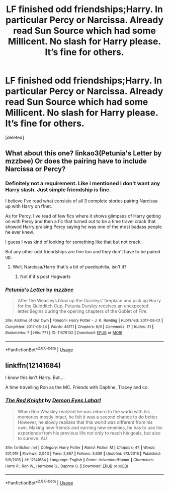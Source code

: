 #+TITLE: LF finished odd friendships;Harry. In particular Percy or Narcissa. Already read Sun Source which had some Millicent. No slash for Harry please. It’s fine for others.

* LF finished odd friendships;Harry. In particular Percy or Narcissa. Already read Sun Source which had some Millicent. No slash for Harry please. It’s fine for others.
:PROPERTIES:
:Score: 15
:DateUnix: 1560009623.0
:DateShort: 2019-Jun-08
:FlairText: Request
:END:
[deleted]


** What about this one? linkao3(Petunia's Letter by mzzbee) Or does the pairing have to include Narcissa or Percy?
:PROPERTIES:
:Author: ceplma
:Score: 2
:DateUnix: 1560017417.0
:DateShort: 2019-Jun-08
:END:

*** Definitely not a requirement. Like i mentioned I don't want any Harry slash. Just simple friendship is fine.

I believe I've read what consists of all 3 complete stories pairing Narcissa up with Harry on ffnet.

As for Percy, I've read of few fics where it shows glimpses of Harry getting on with Percy and then a fic that turned out to be a time travel crack that showed Harry praising Percy saying he was one of the most badass people he ever knew.

I guess I was kind of looking for something like that but not crack.

But any other odd friendships are fine too and they don't have to be paired up.
:PROPERTIES:
:Author: _Goose_
:Score: 2
:DateUnix: 1560018934.0
:DateShort: 2019-Jun-08
:END:

**** Well, Narcissa/Harry that's a bit of paedophilia, isn't it?
:PROPERTIES:
:Author: ceplma
:Score: 0
:DateUnix: 1560027791.0
:DateShort: 2019-Jun-09
:END:

***** Not if it's post Hogwarts
:PROPERTIES:
:Author: therkleon
:Score: 2
:DateUnix: 1560035033.0
:DateShort: 2019-Jun-09
:END:


*** [[https://archiveofourown.org/works/11676102][*/Petunia's Letter/*]] by [[https://www.archiveofourown.org/users/mzzbee/pseuds/mzzbee][/mzzbee/]]

#+begin_quote
  After the Weasleys blow up the Dursleys' fireplace and pick up Harry for the Quidditch Cup, Petunia Dursley receives an unexpected letter.Begins during the opening chapters of the Goblet of Fire.
#+end_quote

^{/Site/:} ^{Archive} ^{of} ^{Our} ^{Own} ^{*|*} ^{/Fandom/:} ^{Harry} ^{Potter} ^{-} ^{J.} ^{K.} ^{Rowling} ^{*|*} ^{/Published/:} ^{2017-08-01} ^{*|*} ^{/Completed/:} ^{2017-08-24} ^{*|*} ^{/Words/:} ^{46171} ^{*|*} ^{/Chapters/:} ^{6/6} ^{*|*} ^{/Comments/:} ^{17} ^{*|*} ^{/Kudos/:} ^{31} ^{*|*} ^{/Bookmarks/:} ^{7} ^{*|*} ^{/Hits/:} ^{771} ^{*|*} ^{/ID/:} ^{11676102} ^{*|*} ^{/Download/:} ^{[[https://archiveofourown.org/downloads/11676102/Petunias%20Letter.epub?updated_at=1507410330][EPUB]]} ^{or} ^{[[https://archiveofourown.org/downloads/11676102/Petunias%20Letter.mobi?updated_at=1507410330][MOBI]]}

--------------

*FanfictionBot*^{2.0.0-beta} | [[https://github.com/tusing/reddit-ffn-bot/wiki/Usage][Usage]]
:PROPERTIES:
:Author: FanfictionBot
:Score: 1
:DateUnix: 1560017435.0
:DateShort: 2019-Jun-08
:END:


** linkffn(12141684)

I know this isn't Harry. But....

A time travelling Ron as the MC. Friends with Daphne, Tracey and co.
:PROPERTIES:
:Author: awdrgh
:Score: 1
:DateUnix: 1560074651.0
:DateShort: 2019-Jun-09
:END:

*** [[https://www.fanfiction.net/s/12141684/1/][*/The Red Knight/*]] by [[https://www.fanfiction.net/u/335892/Demon-Eyes-Laharl][/Demon Eyes Laharl/]]

#+begin_quote
  When Ron Weasley realized he was reborn to the world with his memories mostly intact, he felt it was a second chance to do better. However, he slowly realizes that this world was different from his own. Making new friends and earning new enemies, he has to use his experience from his previous life not only to reach his goals, but also to survive. AU
#+end_quote

^{/Site/:} ^{fanfiction.net} ^{*|*} ^{/Category/:} ^{Harry} ^{Potter} ^{*|*} ^{/Rated/:} ^{Fiction} ^{M} ^{*|*} ^{/Chapters/:} ^{47} ^{*|*} ^{/Words/:} ^{201,919} ^{*|*} ^{/Reviews/:} ^{2,043} ^{*|*} ^{/Favs/:} ^{2,867} ^{*|*} ^{/Follows/:} ^{3,639} ^{*|*} ^{/Updated/:} ^{6/3/2018} ^{*|*} ^{/Published/:} ^{9/9/2016} ^{*|*} ^{/id/:} ^{12141684} ^{*|*} ^{/Language/:} ^{English} ^{*|*} ^{/Genre/:} ^{Adventure/Humor} ^{*|*} ^{/Characters/:} ^{Harry} ^{P.,} ^{Ron} ^{W.,} ^{Hermione} ^{G.,} ^{Daphne} ^{G.} ^{*|*} ^{/Download/:} ^{[[http://www.ff2ebook.com/old/ffn-bot/index.php?id=12141684&source=ff&filetype=epub][EPUB]]} ^{or} ^{[[http://www.ff2ebook.com/old/ffn-bot/index.php?id=12141684&source=ff&filetype=mobi][MOBI]]}

--------------

*FanfictionBot*^{2.0.0-beta} | [[https://github.com/tusing/reddit-ffn-bot/wiki/Usage][Usage]]
:PROPERTIES:
:Author: FanfictionBot
:Score: 1
:DateUnix: 1560074660.0
:DateShort: 2019-Jun-09
:END:
